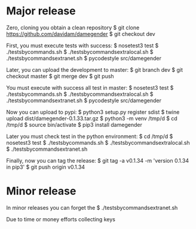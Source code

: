 
* Major release

Zero, cloning you obtain a clean repository
$ git clone https://github.com/davidam/damegender
$ git checkout dev

First, you must execute tests with success:
$ nosetest3 test
$ ./testsbycommands.sh
$ ./testsbycommandsextralocal.sh
$ ./testsbycommandsextranet.sh
$ pycodestyle src/damegender

Later, you can upload the development to master:
$ git branch 
dev
$ git checkout master
$ git merge dev
$ git push

You must execute with success all test in master:
$ nosetest3 test
$ ./testsbycommands.sh
$ ./testsbycommandsextralocal.sh
$ ./testsbycommandsextranet.sh
$ pycodestyle src/damegender

Now you can upload to pypi:
$ python3 setup.py register sdist
$ twine upload dist/damegender-0.1.33.tar.gz
$ python3 -m venv /tmp/d
$ cd /tmp/d
$ source bin/activate
$ pip3 install damegender

Later you must check test in the python environment:
$ cd /tmp/d
$ nosetest3 test
$ ./testsbycommands.sh
$ ./testsbycommandsextralocal.sh
$ ./testsbycommandsextranet.sh

Finally, now you can tag the release:
$ git tag -a v0.1.34 -m 'version 0.1.34 in pip3'
$ git push  origin v0.1.34 

* Minor release
In minor releases you can forget the 
$ ./testsbycommandsextranet.sh 

Due to time or money efforts collecting keys
